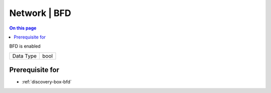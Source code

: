 .. _caps-network-bfd:

=============
Network | BFD
=============
.. contents:: On this page
    :local:
    :backlinks: none
    :depth: 1
    :class: singlecol

BFD is enabled

========= =============================
Data Type bool
========= =============================

Prerequisite for
----------------
* :ref:`discovery-box-bfd`
